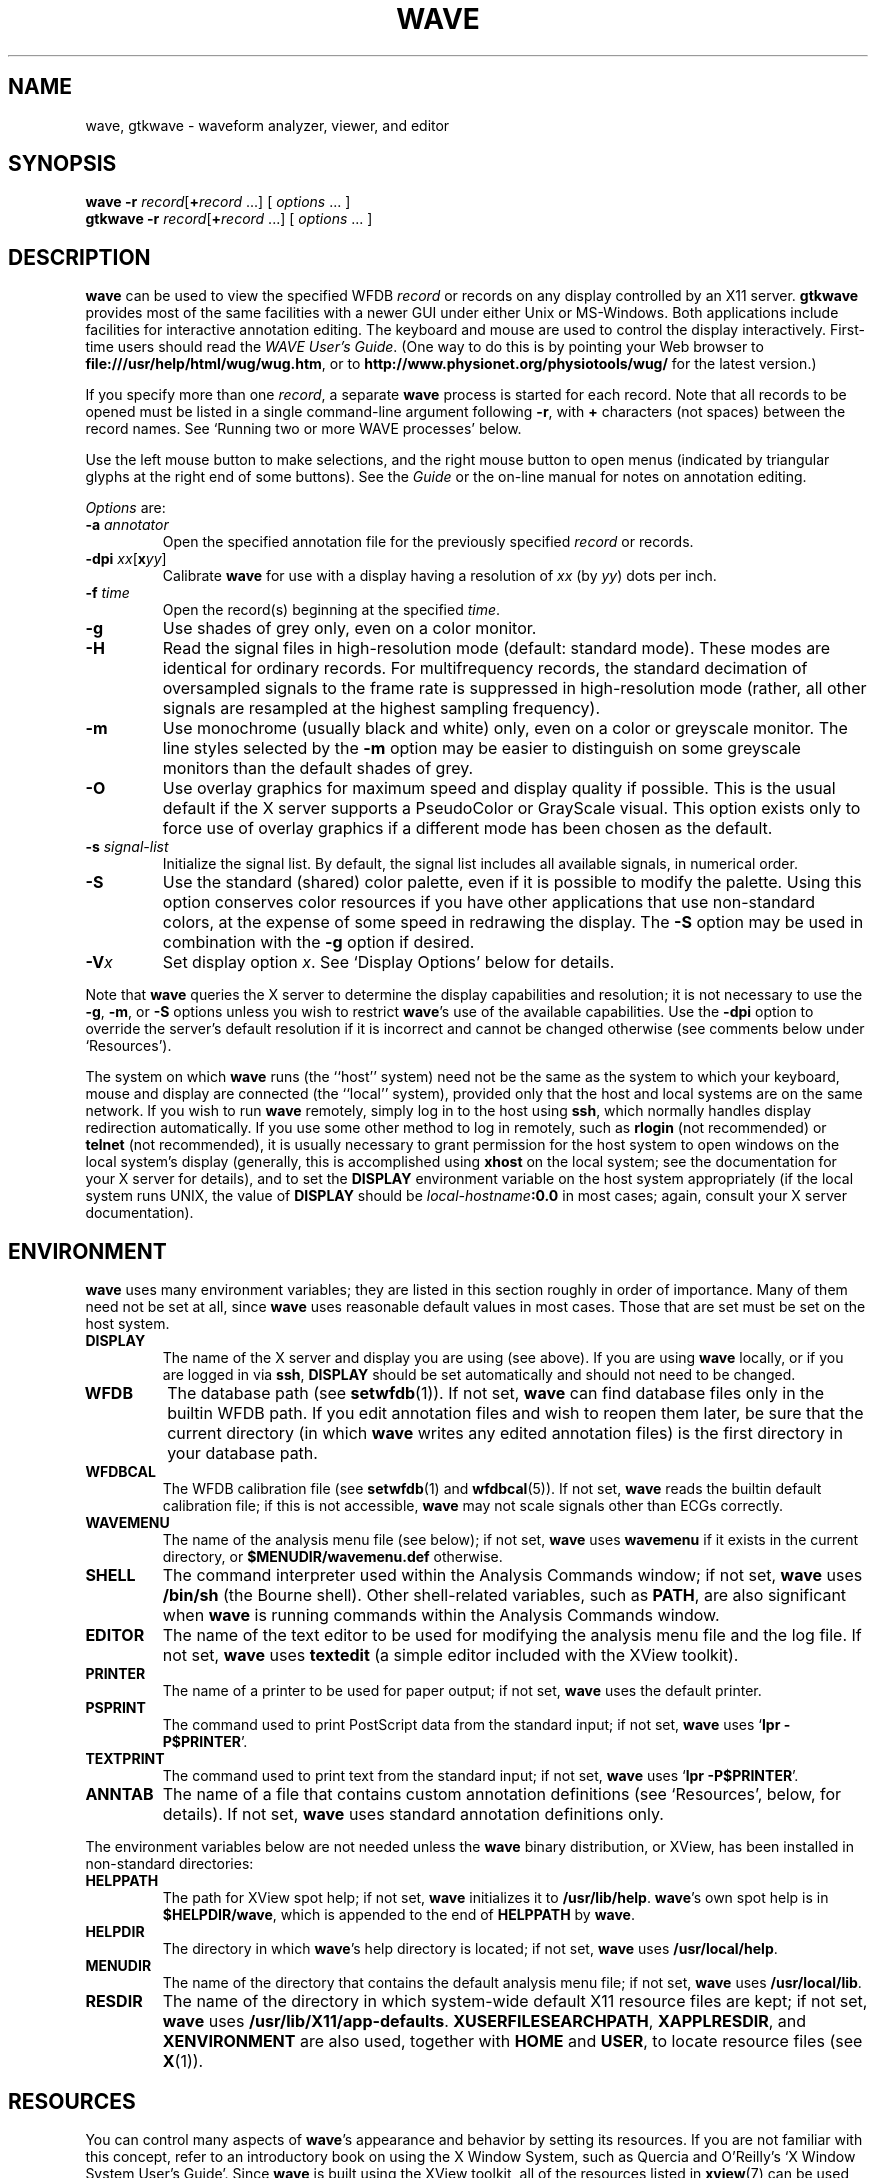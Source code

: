 '\" t
.TH WAVE 1 "6 August 2002" "WFDB 10.2.7" "WFDB Applications Guide"
.SH NAME
wave, gtkwave \- waveform analyzer, viewer, and editor
.SH SYNOPSIS
\fBwave -r\fR \fIrecord\fR[\fB+\fIrecord\fR ...] [ \fIoptions\fR ... ]
.br
\fBgtkwave -r\fR \fIrecord\fR[\fB+\fIrecord\fR ...] [ \fIoptions\fR ... ]
.SH DESCRIPTION
.PP
\fBwave\fR can be used to view the specified WFDB \fIrecord\fR or
records on any display controlled by an X11 server.  \fBgtkwave\fR provides
most of the same facilities with a newer GUI under either Unix or MS-Windows.
Both applications include facilities for interactive annotation editing.
The keyboard and mouse are used to control the display interactively.
First-time users should read the \fIWAVE User's Guide\fR.  (One way to do this
is by pointing your Web browser to \fBfile:///usr/help/html/wug/wug.htm\fR,
or to \fBhttp://www.physionet.org/physiotools/wug/\fR for the latest version.)
.PP
If you specify more than one \fIrecord\fR, a separate \fBwave\fR process is
started for each record.  Note that all records to be opened must be listed in
a single command-line argument following \fB-r\fR, with \fB+\fR characters (not
spaces) between the record names.  See `Running two or more WAVE processes'
below.
.PP
Use the left mouse button to make selections, and the right mouse button to
open menus (indicated by triangular glyphs at the right end of some buttons).
See the \fIGuide\fR or the on-line manual for notes on annotation editing.
.PP
\fIOptions\fR are:
.TP
\fB-a\fR \fIannotator\fR
Open the specified annotation file for the previously specified \fIrecord\fR
or records.
.TP
\fB-dpi\fR \fIxx\fR[\fBx\fIyy\fR]
Calibrate \fBwave\fR for use with a display having a resolution of \fIxx\fR
(by \fIyy\fR) dots per inch.
.TP
\fB-f\fR \fItime\fR
Open the record(s) beginning at the specified \fItime\fR.
.TP
\fB-g\fR
Use shades of grey only, even on a color monitor.
.TP
\fB-H\fR
Read the signal files in high-resolution mode (default: standard mode).
These modes are identical for ordinary records.  For multifrequency records,
the standard decimation of oversampled signals to the frame rate is suppressed
in high-resolution mode (rather, all other signals are resampled at the highest
sampling frequency).
.TP
\fB-m\fR
Use monochrome (usually black and white) only, even on a color or greyscale
monitor.  The line styles selected by the \fB-m\fR option may be easier to
distinguish on some greyscale monitors than the default shades of grey.
.TP
\fB-O\fR
Use overlay graphics for maximum speed and display quality if possible.  This
is the usual default if the X server supports a PseudoColor or GrayScale
visual.  This option exists only to force use of overlay graphics if a
different mode has been chosen as the default.
.TP
\fB-s\fR \fIsignal-list\fR
Initialize the signal list.  By default, the signal list includes all available
signals, in numerical order.
.TP
\fB-S\fR
Use the standard (shared) color palette, even if it is possible to modify
the palette.  Using this option conserves color resources if you have other
applications that use non-standard colors, at the expense of some speed in
redrawing the display.  The \fB-S\fR option may be used in combination with
the \fB-g\fR option if desired.
.TP
\fB-V\fR\fIx\fR
Set display option \fIx\fR.  See `Display Options' below for details.
.PP
Note that \fBwave\fR queries the X server to determine the display
capabilities and resolution;  it is not necessary to use the \fB-g\fR,
\fB-m\fR, or \fB-S\fR options unless you wish to restrict \fBwave\fR's use of
the available capabilities.  Use the \fB-dpi\fR option to override the server's
default resolution if it is incorrect and cannot be changed otherwise (see
comments below under `Resources').
.PP
The system on which \fBwave\fR runs (the ``host'' system) need not be the
same as the system to which your keyboard, mouse and display are connected
(the ``local'' system), provided only that the host and local systems are on
the same network.  If you wish to run \fBwave\fR remotely, simply log in
to the host using \fBssh\fR, which normally handles display redirection
automatically.  If you use some other method to log in remotely, such as
\fBrlogin\fR (not recommended) or \fBtelnet\fR (not recommended), it is usually
necessary to grant permission for the host system to open windows on the
local system's display (generally, this is accomplished using \fBxhost\fR on
the local system;  see the documentation for your X server for details), and
to set the \fBDISPLAY\fR environment variable on the host system appropriately
(if the local system runs UNIX, the value of \fBDISPLAY\fR should be
\fIlocal-hostname\fB:0.0\fR in most cases;  again, consult your X server
documentation).
.SH ENVIRONMENT
\fBwave\fR uses many environment variables;  they are listed in this section
roughly in order of importance.  Many of them need not be set at all, since
\fBwave\fR uses reasonable default values in most cases.  Those that are set
must be set on the host system.
.TP
\fBDISPLAY\fR
The name of the X server and display you are using (see above).  If you are
using \fBwave\fR locally, or if you are logged in via \fBssh\fR, \fBDISPLAY\fR
should be set automatically and should not need to be changed.
.TP
\fBWFDB\fR
The database path (see \fBsetwfdb\fR(1)).  If not set, \fBwave\fR can find
database files only in the builtin WFDB path.  If you edit annotation files
and wish to reopen them later, be sure that the current directory (in
which \fBwave\fR writes any edited annotation files) is the first
directory in your database path.
.TP
\fBWFDBCAL\fR
The WFDB calibration file (see \fBsetwfdb\fR(1) and \fBwfdbcal\fR(5)).  If not
set, \fBwave\fR reads the builtin default calibration file;  if this is not
accessible, \fBwave\fR may not scale signals other than ECGs correctly.
.TP
\fBWAVEMENU\fR
The name of the analysis menu file (see below);  if not set,
\fBwave\fR uses \fBwavemenu\fR if it exists in the current directory, or
\fB$MENUDIR\fR\fB/wavemenu.def\fR otherwise.
.TP
\fBSHELL\fR
The command interpreter used within the Analysis Commands window;  if not set,
\fBwave\fR uses \fB/bin/sh\fR (the Bourne shell).  Other shell-related
variables, such as \fBPATH\fR, are also significant when \fBwave\fR is running
commands within the Analysis Commands window.
.TP
\fBEDITOR\fR
The name of the text editor to be used for modifying the analysis menu
file and the log file.  If not set, \fBwave\fR uses \fBtextedit\fR (a
simple editor included with the XView toolkit).
.TP
\fBPRINTER\fR
The name of a printer to be used for paper output;  if not set,
\fBwave\fR uses the default printer.
.TP
\fBPSPRINT\fR
The command used to print PostScript data from the standard input;  if not
set, \fBwave\fR uses `\fBlpr -P$PRINTER\fR'.
.TP
\fBTEXTPRINT\fR
The command used to print text from the standard input;  if not
set, \fBwave\fR uses `\fBlpr -P$PRINTER\fR'.
.TP
\fBANNTAB\fR
The name of a file that contains custom annotation definitions
(see `Resources', below, for details).  If not set, \fBwave\fR uses standard
annotation definitions only.
.PP
The environment variables below are not needed unless the \fBwave\fR binary
distribution, or XView, has been installed in non-standard directories:
.TP
\fBHELPPATH\fR
The path for XView spot help;  if not set, \fBwave\fR initializes it to
\fB/usr/lib/help\fR.  \fBwave\fR's own spot help is in
\fB$HELPDIR\fR\fB/wave\fR, which is appended to the end of \fBHELPPATH\fR
by \fBwave\fR.
.TP
\fBHELPDIR\fR
The directory in which \fBwave\fR's help directory is located;  if not set,
\fBwave\fR uses \fB/usr/local/help\fR.
.TP
\fBMENUDIR\fR
The name of the directory that contains the default analysis menu
file;  if not set, \fBwave\fR uses \fB/usr/local/lib\fR.
.TP
\fBRESDIR\fR
The name of the directory in which system-wide default X11 resource files
are kept;  if not set, \fBwave\fR uses \fB/usr/lib/X11/app-defaults\fR.
\fBXUSERFILESEARCHPATH\fR, \fBXAPPLRESDIR\fR, and \fBXENVIRONMENT\fR are
also used, together with \fBHOME\fR and \fBUSER\fR, to locate resource files
(see \fBX\fR(1)).
.SH RESOURCES
.PP
You can control many aspects of \fBwave\fR's appearance and behavior by
setting its resources.  If you are not familiar with this concept, refer to an
introductory book on using the X Window System, such as Quercia and O'Reilly's
`X Window System User's Guide'.  Since \fBwave\fR is built using the XView
toolkit, all of the resources listed in \fBxview\fR(7) can be used with
\fBwave\fR.  In addition, the following \fBwave\fR-specific resources may
also be set:
.TP
\fBWave.AllowDottedLines\fR
This resource specifies if \fBwave\fR is allowed to render dotted
lines.  \fBwave\fR normally draws annotation marker bars as dotted
lines, and may use dotted lines for other display elements on
black-and-white displays for clarity.  Some X servers do not properly
render dotted lines, however;  if you observe irregular or missing
annotation marker bars, change the value of this resource from
\fBTrue\fR to \fBFalse\fR.
.TP
\fBWave.Anntab\fR
This resource specifies the name of a file that contains a table of
annotation definitions.  The environment variable \fBANNTAB\fR can also be used
to specify this filename;  the resource overrides the environment variable
if both are set.  The file contains one-line entries of the form
.br
        15 % Funny looking beat
.br
in which the first field specifies the (numeric) annotation code in the
range between 1 and \fBACMAX\fR inclusive (see
\fB/usr/include/wfdb/ecgcodes.h\fR for a list of predefined codes and for the
definition of \fBACMAX\fR);  the second field (`%' in the example) is a
mnemonic (used in annotation display and entry), and the remainder of the entry
is a description of the intended use of the annotation code (which appears next
to the mnemonic in the `Type' field and menu of `Annotation Template' windows).
Lines in the annotation table that begin with `#' are treated as comments and
ignored.  It is not necessary to specify an annotation table when editing an
existing annotation file unless previously undefined annotation types are to be
added to it during the editing process, although it is generally harmless
to do so.
.TP
\fBWave.Dpi\fR
This resource specifies the display resolution in dots per inch in the
form \fIMM\fBx\fINN\fR, where \fIMM\fR is the horizontal resolution and
\fINN\fR is the vertical resolution.  Normally, the resolution is known to the
X server, and it is unnecessary to specify this resource.  If your X server is
misinformed, \fBwave\fR's calibrated display scales will be incorrect;  the
best solution is to specify the resolution using a server option such as the
\fB-dpi\fR option supported by MIT's X11 servers, since this will solve
problems common to any other applications that require calibrated scales as
well.  Not all X11 servers support such an option, so this resource is
available as a work-around.  The command-line option \fB-dpi\fR  overrides the
resource if both are specified.
(If you don't know the resolution, use \fBxdpyinfo\fR(1) to determine what your
X server thinks it is.  Then run \fBwave\fR, enable the grid display, and
measure the grid squares with a ruler.  If they are larger than 5 mm, the
number of dots per inch returned by \fBxdpyinfo\fR is too large;  adjust the
\fBWave.Dpi\fR resource proportionally, and repeat the process until the
grid squares measure 5 mm in each direction.)
.TP
\fBWave.GraphicsMode\fR
This resource specifies the graphics mode used by \fBwave\fR;  it can be
overridden using the \fB-g\fR, \fB-m\fR, \fB-O\fR, or \fB-S\fR
options.  The legal values are \fB1\fR (monochrome mode), \fB2\fR
(overlay greyscale mode), \fB4\fR (shared color mode), \fB6\fR
(shared grey mode), and \fB8\fR (overlay color mode).
.TP
\fBWave.SignalWindow.\fR{\fBGrey\fR|\fBColor\fR}\fB.\fIElement\fR
These resources specify the colors to be used on greyscale or color
displays.  The `Color.*' resources are used only if the display is
color-capable and neither greyscale nor monochrome mode has been
specified.  The defaults are:
.br
.TS
center;
l l l.
\fIElement\fB	Grey	Color\fR
\fBBackground\fR	white	white
\fBGrid\fR	grey75	grey90
\fBCursor\fR	grey50	orange red
\fBAnnotation\fR	grey25	yellow green
\fBSignal\fR	black	blue
.TE
.TP
\fBWave.SignalWindow.Mono.Background\fR
In monochrome mode, the background is normally white, and all other
display elements are normally black.  The reverse can be obtained by
setting this resource to \fBblack\fR.  (There is at least one server
for which this fails.)
.TP
\fBWave.Scope.\fR{\fBGrey\fR|\fBColor\fR}\fB.\fR{\fBForeground\fR|\fBBackground}\fR
These resources specify the colors to be used in the Scope window on greyscale
or color displays. The Foreground color is used for the waveform and the time
display; by default, it matches the color used for signals in the signal window
(see the previous item). Some X servers do not allow the background color of
the Scope window to be set, because of the color map animation and stippled
erasing techniques used. 
.TP
\fBWave.Scope.Mono.Background\fR
This resource can be used to invert the foreground and background of the Scope
window when WAVE is running in monochrome mode. This does not work for all X
servers. 
.TP
\fBWave.SignalWindow.{Height_mm|Width_mm}\fR
These resources specify the preferred dimensions (in millimeters) for the
signal window.  The defaults are 120 and 250 respectively.
.TP
\fBWave.SignalWindow.Font\fR
This resource specifies the font used to display annotations and time
marks in the signal window.  The default is \fBfixed\fR.
.TP
\fBWave.TextEditor\fR
This resource specifies the name of the text editor invoked by
\fBwave\fR to permit you to edit \fBwave\fR's log and analysis menu
files.  The default is \fBtextedit\fR (the OpenLook visual editor).
You may override this resource by using the environment variable
\fBEDITOR\fR, which is also used by many other UNIX applications that
invoke editors.

.SS Display options
Initial values for the settings controlled from \fBwave\fR's View window can
be specified using either X resources or command-line options.  Once
suitable settings have been selected, use the `Save as new defaults'
button in \fBwave\fR's View window to record them in your \fB.Xdefaults\fR
file.  In this section, the X resource name is specified first, and
the command-line option follows.
.PP
By default, all of the display options in the first group are off
(\fBFalse\fR); set any of these X resources to \fBTrue\fR to enable
these options, or use the command-line options to do so.
.TP
\fBWave.View.Subtype\fR (\fB-Vs\fR)
Display annotation \fBsubtyp\fR fields.
.TP
\fBWave.View.Chan\fR (\fB-Vc\fR)
Display annotation \fBchan\fR fields.
.TP
\fBWave.View.Num\fR (\fB-Vn\fR)
Display annotation \fBnum\fR fields.
.TP
\fBWave.View.Aux\fR (\fB-Va\fR)
Display annotation \fBaux\fR fields.
.TP
\fBWave.View.Markers\fR (\fB-Vm\fR)
Display annotation marker bars.
.TP
\fBWave.View.SignalNames\fR (\fB-VN\fR)
Display signal names along the left edge of the signal window.
.TP
\fBWave.View.Baselines\fR (\fB-Vb\fR)
Display baselines for any DC-coupled signals, and label the zero levels and the
units along the right edge of the signal window.
.TP
\fBWave.View.Level\fR (\fB-Vl\fR)
While the pointer is in the signal window and any mouse button is depressed,
track the intersections of the marker bar with the signals and draw
horizontal marker bars across the signal window at the levels of these
intersections.
.PP
The remaining resources and command-line display options correspond to
the menu buttons in \fBwave\fR's View window.  The value of each
resource, or the numeric argument that immediately follows the
command-line option, should match the position of the desired menu
choice, where the top item on each menu is in position 0, the one
below it is in position 1, etc.  For example, to set the initial
amplitude scale to 5 mm/mV (the item at position 2 in the `Amplitude
scale' menu), add \fB-Vv 2\fR to the command line, or
\fBWave.View.AmplitudeScale:2\fR to the X11 resource database.
.TP
\fBWave.View.TimeScale\fR (\fB-Vt\fR)
Set the time scale (0: 50 mm/min; 1: 125 mm/min; 2: 250 mm/min; 3: 500 mm/min;
4: 12.5 mm/sec; 5: 25 mm/sec (default); 6: 50 mm/sec; 7: 125 mm/sec;
8: 250 mm/sec).
.TP
\fBWave.View.AmplitudeScale\fR (\fB-Vv\fR)
Set the amplitude scale (0: 1 mm/mV; 1: 2.5 mm/mV; 2: 5 mm/mV; 3: 10 mm/mV
(default); 4: 20 mm/mV; 5: 40 mm/mV; 6: 100 mm/mV).
.TP
\fBWave.View.SignalMode\fR (\fB-VS\fR)
Set the choice on the `Draw' menu (0: all signals (default); 1: listed signals
only).
.TP
\fBWave.View.AnnotationMode\fR (\fB-VA\fR)
Set the choice on the `Show annotations' menu (0: centered (default); 1:
attached to signals; 2: as a signal).
.TP
\fBWave.View.TimeMode\fR (\fB-VT\fR)
Set the choice on the `Time display' menu (0: elapsed (default); 1: absolute;
2: in sample intervals).
.TP
\fBWave.View.GridMode\fR (\fB-VG\fR)
Set the choice on the `Grid' menu (0: none; 1: 0.2 s; 2: 0.5 mV; 3: 0.2s x 0.5 mV (default)).

.PP 
In addition to the usual ways of setting X resources, it is possible to set any
of those listed above, as well as any of the generic XView resources, by using
the \fB-xrm\fR or \fB-default\fR options on the command line when starting
\fBwave\fR. For example, you can set the background color of the signal window
using a command such as
.br
	\fBwave -r 100s -xrm Wave.SignalWindow.Color.Background:lightblue\fR

.SH RUNNING TWO OR MORE WAVE PROCESSES
.PP
By specifying two or more record names, separated by `\fB+\fR'
characters, in the command-line argument that follows `\fB-r\fR' (see
above), you may open separate WAVE signal windows (processes) for each
record.  These processes are almost completely independent: from any
signal window, you may navigate within the record, change display
settings, edit annotations, run external analysis programs, quit the
process, etc., without affecting any other signal windows.
.PP
For example, you may open two signal windows for the same record by:
.br
	\fBwave -r 100+100 -a atr\fR
.br
You can now move about the record freely in either window.  This facility
makes it easy to compare different segments of the record.
Note that whenever two or more windows are displaying the same set of
annotations, as in this case, only one should be editing the
annotations at any given time.
.PP
The window associated with the \fIlast\fR record named on the command
line has a special status: it is designated the master signal window,
and an extra button (labelled `Sync') appears at the top of this
window.  Clicking on this button causes all of the other signal
windows to be redrawn so that the times shown in their lower left
corners match that in the master signal window.  (Note, however, that
if you have quit a signal window from the middle of the list, any
signal windows from earlier in the list will no longer respond to sync
requests.)
.PP
By default, all command-line arguments apply to all signal windows.
You may specify an argument that is to apply to only one signal
window, however, by prefixing the argument with `\fB+\fIn\fB/\fR', where
\fIn\fR is the signal window number.  (The first signal window,
corresponding to the first record named on the command line, is signal
window number 0; the next is number 1, etc.)
.PP
This facility has many applications.  For example, you may wish to open two
copies of the same record, with two different annotators:
.br
	\fBwave -r 100+100 -a +0/atr +1/qrs\fR
.br
In this case, record 100 is opened in two windows, with annotator
`atr' in window 0 and annotator `qrs' in window 1.  (The `\fB-a\fR'
option applies to both windows since it does not have a
`\fB+\fIn\fB/\fR' prefix.)
.PP
As another example, you may wish to discuss a record with colleagues
at other locations:
.br
	\fBwave -r 200+200+200 -a qrs +0/-display +0/atlantic.bigu.edu:0 \\\fR
.br
		\fB+1/-display +1/pacific.widget.com:0\fR
.br
Here, record 200 is opened in three windows.  Window 0 is opened on
display 0 of atlantic.bigu.edu, window 1 on display 0 of
pacific.widget.com, and window 2 (the master window) on the local
display.  (For this to work, your colleagues must first allow your
computer to open windows on their displays, typically using
\fBxhost\fR.  See \fBxview\fR(7) for information about the \fB-display\fR
option.  Notice that the `\fB+\fIn\fB/\fR' prefix must be attached to
both the `\fB-display\fR' option and to its argument in order to
apply both of these arguments to the same signal window.)
Your colleagues can freely move about the record, but you can direct
the discussion at any time by using the Sync button in your signal
window.  In a case such as this one, anyone can enable editing; you
should do so only after making sure that no one else has.  Once you
have saved your work (by selecting `Save' from the File menu), your
changes become visible to your colleagues if they reload the
annotations (by clicking on `Reload' from the Load window).
.PP
As a final example, the MIMIC Database includes both high-resolution
waveform records and medium-resolution (roughly 1 sample per second)
computed measurement records.  You may view both of these at the same
time using a command such as:
.br
	\fBwave -r 237+237n -a all\fR
.br
Typically, you will wish to view the high-resolution and low-resolution
data at different time scales.  Although \fBwave\fR attempts to choose
reasonable defaults, you can adjust the scales independently if you wish:
.br
	\fBwave -r 237+237n -a all +1/-Vt +1/2\fR
.PP
If you use \fBwavescript\fR or \fBwave-remote\fR to control the master
signal window (this happens by default unless you use the \fB-pid\fR option
of these programs to control a different signal window), the other signal
windows are kept synchronized with the master window.
.PP
Note that you cannot \fIincrease\fR the number of signal windows in a group
once you have started a \fBwave\fR process group, although you can run more
than one process group at a time if you wish.

.SH MENU FILE
.PP
\fBwave\fR uses a simple menu file to allow you to set up analysis
options.  Each line in the file corresponds to a button in the Analyze window
(except for empty lines and lines that begin with `#', which are ignored).
Within each line, the syntax is \fIlabel\fR<tab>\fIaction\fR, where <tab> is
one or more tab characters.  The \fIlabel\fR field is used to identify a
command button in the Analyze window, and the \fIaction\fR field is any command
acceptable to your shell.  \fIbutton-label\fR and \fIaction\fR may include
spaces if needed; if necessary, a `\\' may be used at the end of a line to
indicate that it is continued on the next line.  Before the command is
executed, \fBwave\fR replaces certain tokens with appropriate strings;  these
include:
.TP
\fB$RECORD\fR
The name of the current record.
.TP
\fB$ANNOTATOR\fR
The name of the current input annotator.
.TP
\fB$START\fR
The currently selected `start analysis' time.
.TP
\fB$END\fR
The currently selected `end analysis' time.
.TP
\fB$DURATION\fR
The time interval between \fB$END\fR and \fB$START\fR.
.TP
\fB$LEFT\fR
The time corresponding to the left edge of the signal window.
.TP
\fB$RIGHT\fR
The time corresponding to the right edge of the signal window.
.TP
\fB$WIDTH\fR
The time interval between \fB$RIGHT\fR and \fBLEFT\fR.
.TP
\fB$SIGNAL\fR
The currently selected signal number (as shown in the Analyze window).
.TP
\fB$SIGNALS\fR
The current signal list (as shown in the Analyze window).
.TP
\fB$LOG\fR
The name of the current log file (as shown in the Log window).
.TP
\fB$WFDB\fR
The WFDB path (from the Load window).
.TP
\fB$WFDBCAL\fR
The name of the WFDB calibration file (from the Load window).
.TP
\fB$TSCALE\fR
The time scale, in mm/sec.
.TP
\fB$VSCALE\fR
The amplitude scale, in mm/mV.
.TP
\fB$DISPMODE\fR
The annotation display mode (0: annotations displayed in center, no marker
bars; 1: annotations displayed in center, long marker bars; 2: annotations
attached to signals, no bars; 3: annotations attached to signals, short bars;
4: annotations displayed as a signal, no bars; 5: annotations displayed as a
signal, long bars)
.TP
\fB$PSPRINT\fR
The command for printing PostScript data from the standard input, as specified
in the Print Setup window.
.TP
\fB$TEXTPRINT\fR
The command for printing text from the standard input, as specified in the
Print Setup window.
.TP
\fB$URL\fR
The URL specified by the most recently selected link.
.PP
Other tokens that begin with `$' are passed to the shell unchanged.
.SS Example
The default menu file includes the following lines (among others):
.br
.TS
center;
l l.
 \fIMark QRS complexes\fR	sqrs -r $RECORD -f $START -t $END -s $SIGNAL
 \fICalibrate\fR	calsig -r $RECORD -f $START -t $END -s $SIGNALS
 \fIExtract segment\fR	snip -i $RECORD -f $START -t $END -n n\_$RECORD \\ 
	 -a $ANNOTATOR
 \fIList annotations\fR	rdann -r $RECORD -a $ANNOTATOR -f $START -t $END
 \fIList samples\fR	rdsamp -r $RECORD -f $START -t $END -s $SIGNALS
 \fIPrint chart\fR	echo $RECORD $START-$END | \\ 
	 pschart -a $ANNOTATOR -g -l -R -s $SIGNALS - | $PSPRINT
 \fIPrint full disclosure\fR	echo $RECORD $START-$END | \\ 
	 psfd -a $ANNOTATOR -g -l -R -s $SIGNALS - | $PSPRINT
.TE

.SH KEYBOARD COMMANDS
.PP
Whenever the pointer is in the signal window, the normal arrow pointer is
replaced by a crosshair pointer.  At these times, the numeric keypad and
several of the function keys may be used for many annotation editing and
display operations, and the normal alphanumeric and punctuation keys can be
used to select single-character annotation mnemonics (displayed in the
Annotation Template window).  `Num Lock' must be off if you wish to use the
keypad for editing operations.  Some of the function and numeric keypad
commands work on Sun keyboards only;  in these cases, alternate keyboard
commands for use with PC and other keyboards are shown in parentheses.  Most
of these alternate commands also work on Sun keyboards.
.TP
\fI<Help>\fR (\fI<F1>\fR)
Open XView spot help for the item under the pointer.  (Unlike most of the
other keyboard commands, this command is available at any time, not only when
the pointer is in the signal window.)
.TP
\fI<left arrow>\fR
Select the annotation to the left of the pointer.  (Click left to do this
using the mouse.  These actions also work when the pointer is in the scope
window.)
.TP
\fI<right arrow>\fR
Select the annotation to the right of the pointer.  (Click right to do this
using the mouse.  These actions also work when the pointer is in the scope
window.)
.TP
\fI<up arrow>\fR Move the selected annotation up one signal (i.e.,
decrement its \fBchan\fR field).  This command works in multi-edit
mode only (enter multi-edit mode by choosing `attached to signals'
from the `Show annotations' menu in \fBwave\fR's View window).
.TP
\fI<down arrow>\fR
Move the selected annotation down one signal (i.e., increment its \fBchan\fR
field).  This command works in multi-edit mode only.
.TP
\fIkeypad <5>\fR (\fI<F2>\fR)
Insert an annotation at the current position of the pointer.  (Click the middle
button to do this using the mouse.  Annotation editing must be enabled for this
action to be successful.)
.TP
\fIkeypad <=>\fR (\fI<F3>\fR)
Move the pointer toward the left.
.TP
\fIkeypad <*>\fR (\fI<F4>\fR)
Move the pointer toward the right.
.TP
\fI<Copy>\fR (\fI<F6>\fR)
Copy the selected annotation to the Annotation Template.
.TP
\fI<Find>\fR (\fI<F9>\fR)
Search forward.
.TP
\fI<ctrl><Find>\fR (\fI<ctrl><F9>\fR)
Search backward.
.TP
\fI<End>\fR (\fI<shift><F9>\fR)
Advance to the end of the record.
.TP
\fI<Home>\fR (\fI<ctrl><shift><F9>\fR)
Move to the beginning of the record.
.TP
\fI<PgDn>\fR (\fI<F10>\fR)
Advance half a screen.
.TP
\fI<ctrl><PgDn>\fR (\fI<ctrl><F10>\fR)
Advance a full screen.
.TP
\fI<PgUp>\fR (\fI<shift><F10>\fR)
Move back half a screen.
.TP
\fI<ctrl><PgUp>\fR (\fI<ctrl><shift><F10>\fR)
Move back a full screen.
.TP
\fI<Enter>\fR (\fI<Return>\fR)
(Only if a link annotation has been selected.)  Show the external data
specified by the link using a Web browser;  start the Web browser first if
necessary.

.SH BUGS
.PP
Under SunOS, once you have opened the Analyze window or have selected
Print from the File menu, do not attempt to suspend \fBwave\fR (for
example, by typing control-Z in the controlling terminal window).
Under these circumstances, \fBwave\fR may exit immediately (without
quit confirmation) and any unsaved edits may be lost.  This problem is
the result of a bug in the XView \fItermsw\fR package used for the
Analysis Commands window.  To avoid this bug, always run \fBwave\fR in
the background under SunOS.  The Solaris 2.x and Linux versions of the
XView library do not have this bug.
.PP
If \fBwave\fR opens with an empty signal window, this may mean that
the X server's backing store is disabled.  If possible, enable backing
store and restart the X server.  (Using XFree86 4.x, backing store can
be enabled by inserting the line `Option "backingstore"' in the
`Device' section(s) of the \fBXF86Config-4\fR file.  If the X server is
normally started by a display manager such as \fBxdm\fR, close all windows
and restart the server with \fI<ctrl><alt><backspace>\fR.  Otherwise, log out,
log in, and restart the X server manually if necessary.)
.PP
If this doesn't solve the problem, use any of \fBwave\fR's navigation
controls, or resize the signal window, to make the signals visible.  On
some 24-bit displays, this problem may be the result of an X server bug,
and these methods will work around the problem.  On some of these displays,
text in the signal window may be invisible using overlay graphics mode;
if this happens, use the \fB-S\fR option.
.PP
No more than one piped record (see the \fIWFDB Programmer's Guide\fR)
can be viewed in a single invocation of \fBwave\fR.  If the signal file
is a pipe, it is possible only to search forward through it (although
\fBwave\fR caches several of the most recently displayed windows, which
can be reviewed in any case).  Using the `>' button to move by half a frame
does not work properly with piped input, nor does changing the display scales,
since these actions require rereading the signals.
.PP
There appears to be a subtle incompatibility between XView-based applications
such as \fBwave\fR and at least some X servers.  The symptom of this problem
is that \fBwave\fR's View panel may be blank, and many warning messages from
the notifier may appear in the controlling terminal window.  This problem
appears to occur only when all of the following are true: the X server is
running on a multi-head display with Xinerama enabled, the user does not have
root privileges, a \fB.Xdefaults\fR file exists, and \fBwave\fR or another
XView application has run at least once since the X server was started.

.SH SEE ALSO
\fBpschart\fR(1), \fBview\fR(1), \fBwview\fR(1), \fBxview\fR(7)
.br
\fIWAVE User's Guide\fR
.SH AVAILABILITY
.PP
\fBwave\fR currently runs under Linux, Solaris, and SunOS.  It should be
easily portable to any POSIX-compliant OS that can support X11 and XView.
If you would like to use \fBwave\fR on a system other than those listed above,
you will need to port XView to your system first (or purchase a
commercial port if one is available).  Sources for XView are supplied
on our CD-ROMs that include \fBwave\fR, and are also available from
PhysioNet (\fBwww.physionet.org\fR, where the sources for \fBwave\fR itself
are also available), \fBmetalab.unc.edu\fR, \fBtsx-11.mit.edu\fR, and their
mirrors.  \fIWe cannot offer assistance in porting XView; if you wish to try
this, you are on your own.\fR If you successfully port the \fBcmdtool\fR
terminal emulator application included in the XView sources, we will
assist you in porting \fBwave\fR (this is much simpler than the XView
port).
.PP
The second edition of the \fIMIT-BIH Arrhythmia Database CD-ROM\fR
contained an earlier version of \fBwave\fR (for Sparc SunOS only) that
lacked many of the features described here.  Refer to the
documentation included on that CD-ROM for details.
.PP
Beta (test) versions of \fBgtkwave\fR are available for Linux and MS-Windows.
It should be straightforward to recompile \fBgtkwave\fR sources for any other
environment in which the GTK+ toolkit and the WFDB library are available.
.SH AUTHOR
George B. Moody (george@mit.edu)
.SH SOURCES
http://www.physionet.org/physiotools/wfdb/wave/
.br
http://www.physionet.org/physiotools/beta/gtkwave/
